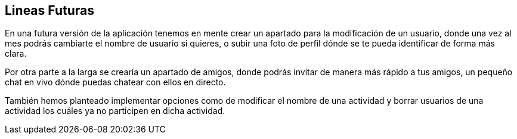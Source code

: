 == Lineas Futuras

En una futura versión de la aplicación tenemos en mente crear un apartado para la modificación de un usuario, donde una vez al mes podrás cambiarte el nombre de usuario si quieres, o subir una foto de perfil dónde se te pueda identificar de forma más clara.

Por otra parte a la larga se crearía un apartado de amigos, donde podrás invitar de manera más rápido a tus amigos, un pequeño chat en vivo dónde puedas chatear con ellos en directo.

También hemos planteado implementar opciones como de modificar el nombre de una actividad y borrar usuarios de una actividad los cuáles ya no participen en dicha actividad.